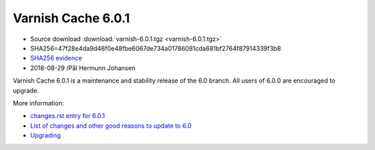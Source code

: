 .. _rel6.0.1:

Varnish Cache 6.0.1
===================

* Source download :download:`varnish-6.0.1.tgz <varnish-6.0.1.tgz>`

* SHA256=47f28e4da9d46f0e48fbe6067de734a01786081cda681bf2764f87914339f3b8

* `SHA256 evidence <https://www.virustotal.com/en/file/47f28e4da9d46f0e48fbe6067de734a01786081cda681bf2764f87914339f3b8/analysis/1535563097/>`_

* 2018-08-29 /Pål Hermunn Johansen

Varnish Cache 6.0.1 is a maintenance and stability release of the 6.0 branch. All users of
6.0.0 are encouraged to upgrade.

More information:

* `changes.rst entry for 6.0.1 <https://github.com/varnishcache/varnish-cache/blob/6.0/doc/changes.rst#varnish-cache-601-2018-08-29>`_

* `List of changes and other good reasons to update to 6.0 </docs/6.0/whats-new/changes-6.0.html>`_

* `Upgrading </docs/6.0/whats-new/upgrading-6.0.html>`_
